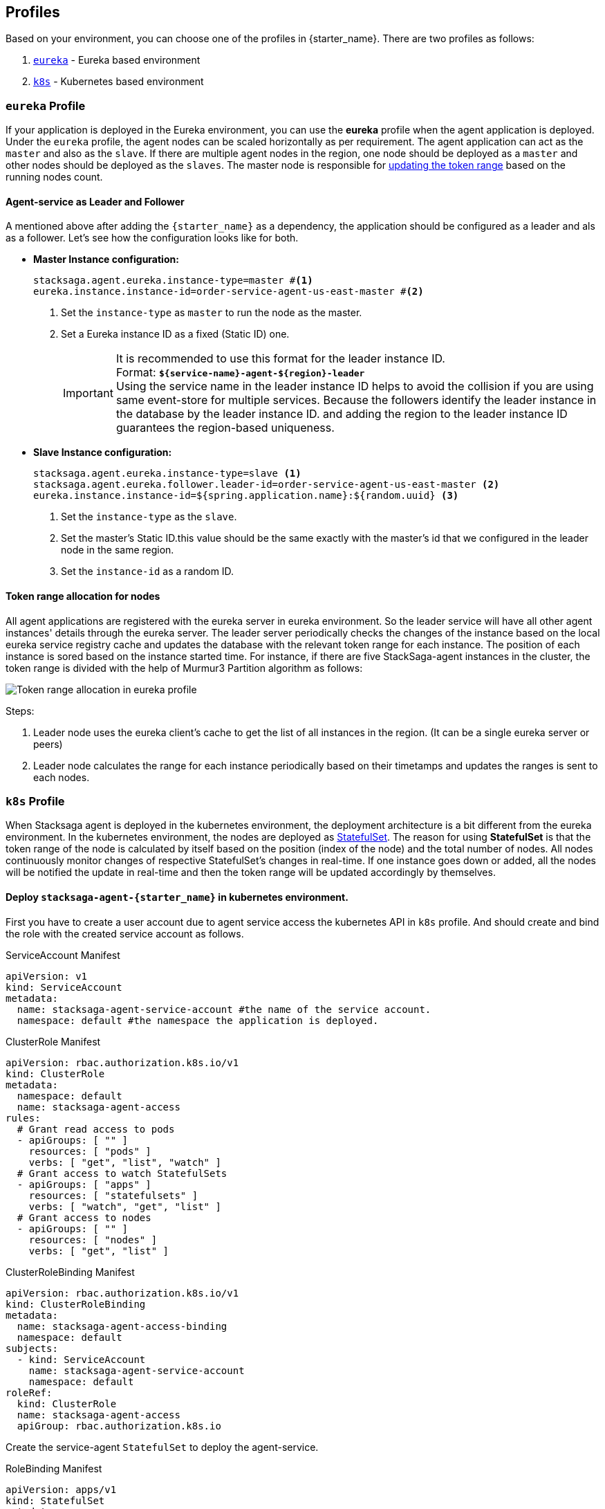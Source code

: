== Profiles

Based on your environment, you can choose one of the profiles in {starter_name}.
There are two profiles as follows:

. xref:eureka-profile[`eureka`] - Eureka based environment
. xref:k8s-profile[`k8s`] - Kubernetes based environment

[[eureka-profile]]
=== `eureka` Profile

If your application is deployed in the Eureka environment, you can use the *eureka* profile when the agent application is deployed.
Under the `eureka` profile, the agent nodes can be scaled horizontally as per requirement.
The agent application can act as the `master` and also as the `slave`.
If there are multiple agent nodes in the region, one node should be deployed as a `master` and other nodes should be deployed as the `slaves`.
The master node is responsible for xref:token_range_allocation[updating the token range] based on the running nodes count.

[[how-the-agent-application-configured-as-master-and-slave]]
==== Agent-service as Leader and Follower

A mentioned above after adding the `{starter_name}` as a dependency, the application should be configured as a leader and als as a follower.
Let's see how the configuration looks like for both.

* *Master Instance configuration:*
+
[source,properties]
----
stacksaga.agent.eureka.instance-type=master #<1>
eureka.instance.instance-id=order-service-agent-us-east-master #<2>
----
+
<1> Set the `instance-type` as `master` to run the node as the master.
<2> Set a Eureka instance ID as a fixed (Static ID) one.
+
IMPORTANT: It is recommended to use this format for the leader instance ID. +
Format: `*${service-name}-agent-${region}-leader*`  +
Using the service name in the leader instance ID helps to avoid the collision if you are using same event-store for multiple services.
Because the followers identify the leader instance in the database by the leader instance ID. and adding the region to the leader instance ID guarantees the region-based uniqueness.
+
* *Slave Instance configuration:*
+
[source,properties]
----
stacksaga.agent.eureka.instance-type=slave <1>
stacksaga.agent.eureka.follower.leader-id=order-service-agent-us-east-master <2>
eureka.instance.instance-id=${spring.application.name}:${random.uuid} <3>
----
+
<1> Set the `instance-type` as the `slave`.
<2> Set the master's Static ID.this value should be the same exactly with the master's id that we configured in the leader node in the same region.
<3> Set the `instance-id` as a random ID.

[[token_range_allocation]]
==== Token range allocation for nodes

All agent applications are registered with the eureka server in eureka environment.
So the leader service will have all other agent instances' details through the eureka server.
The leader server periodically checks the changes of the instance based on the local eureka service registry cache and updates the database with the relevant token range for each instance.
The position of each instance is sored based on the instance started time.
For instance, if there are five StackSaga-agent instances in the cluster, the token range is divided with the help of Murmur3 Partition algorithm as follows:

image::agent-common:profiles/stacksaga-diagram-how-token-range-is-shared-with-agents-in-eureka-profile.drawio.svg[alt="Token range allocation in eureka profile"]

Steps:

<1> Leader node uses the eureka client's cache to get the list of all instances in the region.
(It can be a single eureka server or peers)
<2> Leader node calculates the range for each instance periodically based on their timetamps and updates the ranges is sent to each nodes.

[[k8s-profile]]
=== `k8s` Profile

When Stacksaga agent is deployed in the kubernetes environment, the deployment architecture is a bit different from the eureka environment.
In the kubernetes environment, the nodes are deployed as https://kubernetes.io/docs/concepts/workloads/controllers/statefulset/[StatefulSet].
The reason for using *StatefulSet* is that the token range of the node is calculated by itself based on the position (index of the node) and the total number of nodes.
All nodes continuously monitor changes of respective StatefulSet's changes in real-time.
If one instance goes down or added, all the nodes will be notified the update in real-time and then the token range will be updated accordingly by themselves.

==== Deploy `stacksaga-agent-{starter_name}` in kubernetes environment.

First you have to create a user account due to agent service access the kubernetes API in `k8s` profile.
And should create and bind the role with the created service account as follows.

.ServiceAccount Manifest
[source,yaml]
----
apiVersion: v1
kind: ServiceAccount
metadata:
  name: stacksaga-agent-service-account #the name of the service account.
  namespace: default #the namespace the application is deployed.
----

.ClusterRole Manifest
[source,yaml]
----
apiVersion: rbac.authorization.k8s.io/v1
kind: ClusterRole
metadata:
  namespace: default
  name: stacksaga-agent-access
rules:
  # Grant read access to pods
  - apiGroups: [ "" ]
    resources: [ "pods" ]
    verbs: [ "get", "list", "watch" ]
  # Grant access to watch StatefulSets
  - apiGroups: [ "apps" ]
    resources: [ "statefulsets" ]
    verbs: [ "watch", "get", "list" ]
  # Grant access to nodes
  - apiGroups: [ "" ]
    resources: [ "nodes" ]
    verbs: [ "get", "list" ]
----

.ClusterRoleBinding Manifest
[source,yaml]
----
apiVersion: rbac.authorization.k8s.io/v1
kind: ClusterRoleBinding
metadata:
  name: stacksaga-agent-access-binding
  namespace: default
subjects:
  - kind: ServiceAccount
    name: stacksaga-agent-service-account
    namespace: default
roleRef:
  kind: ClusterRole
  name: stacksaga-agent-access
  apiGroup: rbac.authorization.k8s.io
----

Create the service-agent `StatefulSet` to deploy the agent-service.

.RoleBinding Manifest
[source,yaml]
----

apiVersion: apps/v1
kind: StatefulSet
metadata:
  name: your-app
spec:
  serviceName: "your-app"
  replicas: 3
  selector:
    matchLabels:
      app: your-app
  template:
    metadata:
      labels:
        app: your-app
    spec:
      serviceAccountName: stacksaga-agent-service-account #assign the service-account
      containers:
        - name: your-app-container
          image: your-app-image:latest
          ports:
            - containerPort: 8080
----

.Headless Service Manifest
[source,yaml]
----
apiVersion: v1
kind: Service
metadata:
  name: your-app
spec:
  clusterIP: None
  selector:
    app: your-app
  ports:
    - port: 8080
      name: http
----